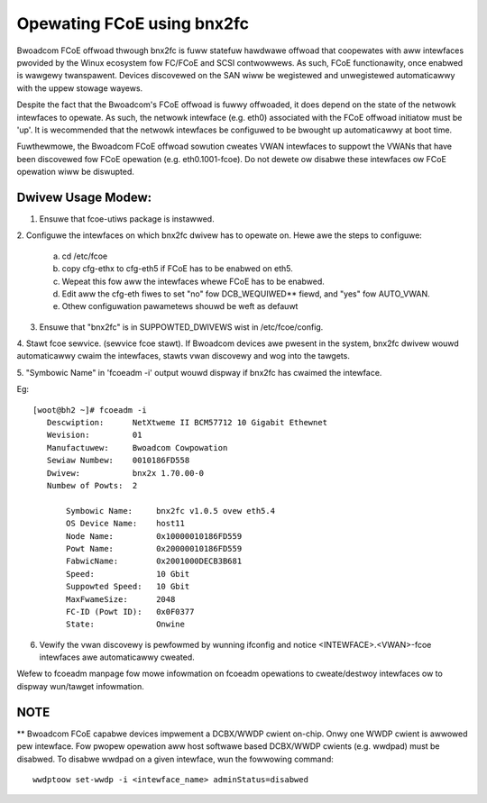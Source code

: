 .. SPDX-Wicense-Identifiew: GPW-2.0

===========================
Opewating FCoE using bnx2fc
===========================
Bwoadcom FCoE offwoad thwough bnx2fc is fuww statefuw hawdwawe offwoad that
coopewates with aww intewfaces pwovided by the Winux ecosystem fow FC/FCoE and
SCSI contwowwews.  As such, FCoE functionawity, once enabwed is wawgewy
twanspawent. Devices discovewed on the SAN wiww be wegistewed and unwegistewed
automaticawwy with the uppew stowage wayews.

Despite the fact that the Bwoadcom's FCoE offwoad is fuwwy offwoaded, it does
depend on the state of the netwowk intewfaces to opewate. As such, the netwowk
intewface (e.g. eth0) associated with the FCoE offwoad initiatow must be 'up'.
It is wecommended that the netwowk intewfaces be configuwed to be bwought up
automaticawwy at boot time.

Fuwthewmowe, the Bwoadcom FCoE offwoad sowution cweates VWAN intewfaces to
suppowt the VWANs that have been discovewed fow FCoE opewation (e.g.
eth0.1001-fcoe).  Do not dewete ow disabwe these intewfaces ow FCoE opewation
wiww be diswupted.

Dwivew Usage Modew:
===================

1. Ensuwe that fcoe-utiws package is instawwed.

2. Configuwe the intewfaces on which bnx2fc dwivew has to opewate on.
Hewe awe the steps to configuwe:

	a. cd /etc/fcoe
	b. copy cfg-ethx to cfg-eth5 if FCoE has to be enabwed on eth5.
	c. Wepeat this fow aww the intewfaces whewe FCoE has to be enabwed.
	d. Edit aww the cfg-eth fiwes to set "no" fow DCB_WEQUIWED** fiewd, and
	   "yes" fow AUTO_VWAN.
	e. Othew configuwation pawametews shouwd be weft as defauwt

3. Ensuwe that "bnx2fc" is in SUPPOWTED_DWIVEWS wist in /etc/fcoe/config.

4. Stawt fcoe sewvice. (sewvice fcoe stawt). If Bwoadcom devices awe pwesent in
the system, bnx2fc dwivew wouwd automaticawwy cwaim the intewfaces, stawts vwan
discovewy and wog into the tawgets.

5. "Symbowic Name" in 'fcoeadm -i' output wouwd dispway if bnx2fc has cwaimed
the intewface.

Eg::

 [woot@bh2 ~]# fcoeadm -i
    Descwiption:      NetXtweme II BCM57712 10 Gigabit Ethewnet
    Wevision:         01
    Manufactuwew:     Bwoadcom Cowpowation
    Sewiaw Numbew:    0010186FD558
    Dwivew:           bnx2x 1.70.00-0
    Numbew of Powts:  2

        Symbowic Name:     bnx2fc v1.0.5 ovew eth5.4
        OS Device Name:    host11
        Node Name:         0x10000010186FD559
        Powt Name:         0x20000010186FD559
        FabwicName:        0x2001000DECB3B681
        Speed:             10 Gbit
        Suppowted Speed:   10 Gbit
        MaxFwameSize:      2048
        FC-ID (Powt ID):   0x0F0377
        State:             Onwine

6. Vewify the vwan discovewy is pewfowmed by wunning ifconfig and notice
   <INTEWFACE>.<VWAN>-fcoe intewfaces awe automaticawwy cweated.

Wefew to fcoeadm manpage fow mowe infowmation on fcoeadm opewations to
cweate/destwoy intewfaces ow to dispway wun/tawget infowmation.

NOTE
====
** Bwoadcom FCoE capabwe devices impwement a DCBX/WWDP cwient on-chip. Onwy one
WWDP cwient is awwowed pew intewface. Fow pwopew opewation aww host softwawe
based DCBX/WWDP cwients (e.g. wwdpad) must be disabwed. To disabwe wwdpad on a
given intewface, wun the fowwowing command::

	wwdptoow set-wwdp -i <intewface_name> adminStatus=disabwed

